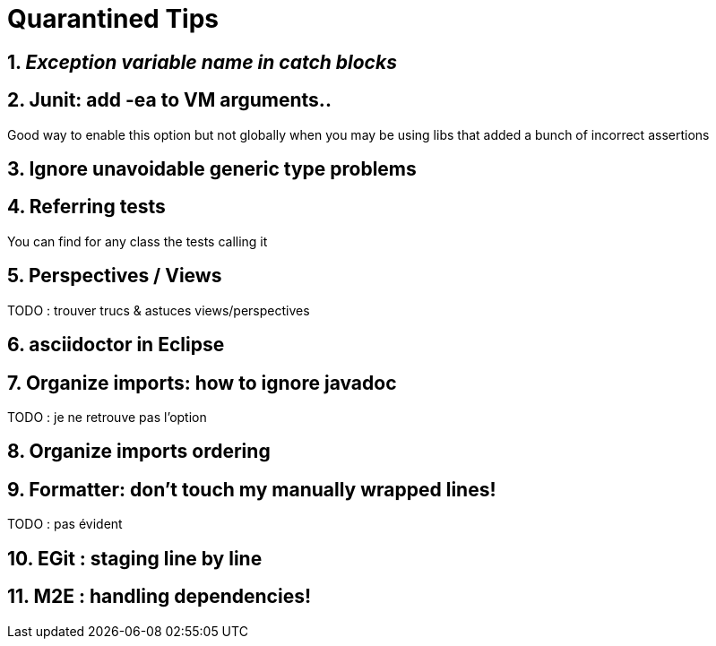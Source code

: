 = Quarantined Tips
:sectnums:

== _Exception variable name in catch blocks_


== Junit: add -ea to VM arguments..

Good way to enable this option but not globally when you may be using libs that added a bunch of incorrect assertions

== Ignore unavoidable generic type problems

== Referring tests

You can find for any class the tests calling it

== Perspectives / Views

TODO : trouver trucs & astuces views/perspectives



== asciidoctor in Eclipse

== Organize imports: how to ignore javadoc

TODO : je ne retrouve pas l'option

== Organize imports ordering
== Formatter: don't touch my manually wrapped lines!

TODO : pas évident


== EGit : staging line by line


== M2E : handling dependencies!

